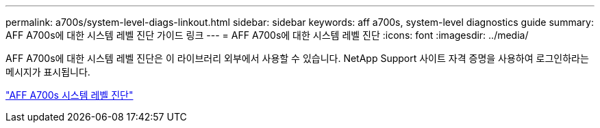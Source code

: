 ---
permalink: a700s/system-level-diags-linkout.html 
sidebar: sidebar 
keywords: aff a700s, system-level diagnostics guide 
summary: AFF A700s에 대한 시스템 레벨 진단 가이드 링크 
---
= AFF A700s에 대한 시스템 레벨 진단
:icons: font
:imagesdir: ../media/


AFF A700s에 대한 시스템 레벨 진단은 이 라이브러리 외부에서 사용할 수 있습니다. NetApp Support 사이트 자격 증명을 사용하여 로그인하라는 메시지가 표시됩니다.

https://library.netapp.com/ecm/ecm_download_file/ECMLP2595434["AFF A700s 시스템 레벨 진단"]
